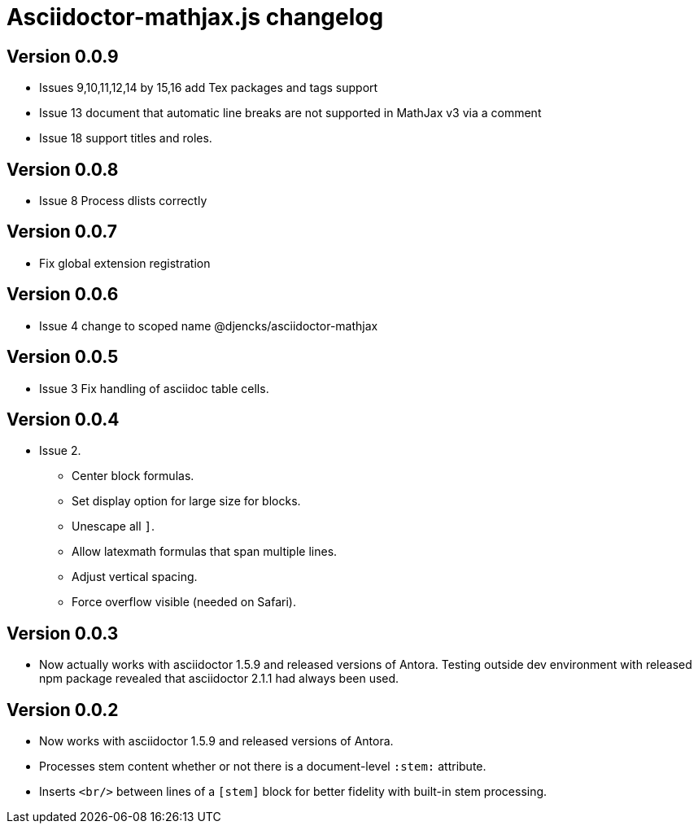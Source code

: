 = Asciidoctor-mathjax.js changelog

== Version 0.0.9
* Issues 9,10,11,12,14 by 15,16 add Tex packages and tags support
* Issue 13 document that automatic line breaks are not supported in MathJax v3 via a comment
* Issue 18 support titles and roles.

== Version 0.0.8
* Issue 8 Process dlists correctly

== Version 0.0.7
* Fix global extension registration

== Version 0.0.6
* Issue 4 change to scoped name @djencks/asciidoctor-mathjax

== Version 0.0.5
* Issue 3 Fix handling of asciidoc table cells.

== Version 0.0.4
* Issue 2.
** Center block formulas.
** Set display option for large size for blocks.
** Unescape all `]`.
** Allow latexmath formulas that span multiple lines.
** Adjust vertical spacing.
** Force overflow visible (needed on Safari).

== Version 0.0.3

* Now actually works with asciidoctor 1.5.9 and released versions of Antora.
Testing outside dev environment with released npm package revealed that asciidoctor 2.1.1 had always been used.

== Version 0.0.2

* Now works with asciidoctor 1.5.9 and released versions of Antora.
* Processes stem content whether or not there is a document-level `:stem:` attribute.
* Inserts `<br/>` between lines of a `[stem]` block for better fidelity with built-in stem processing.
